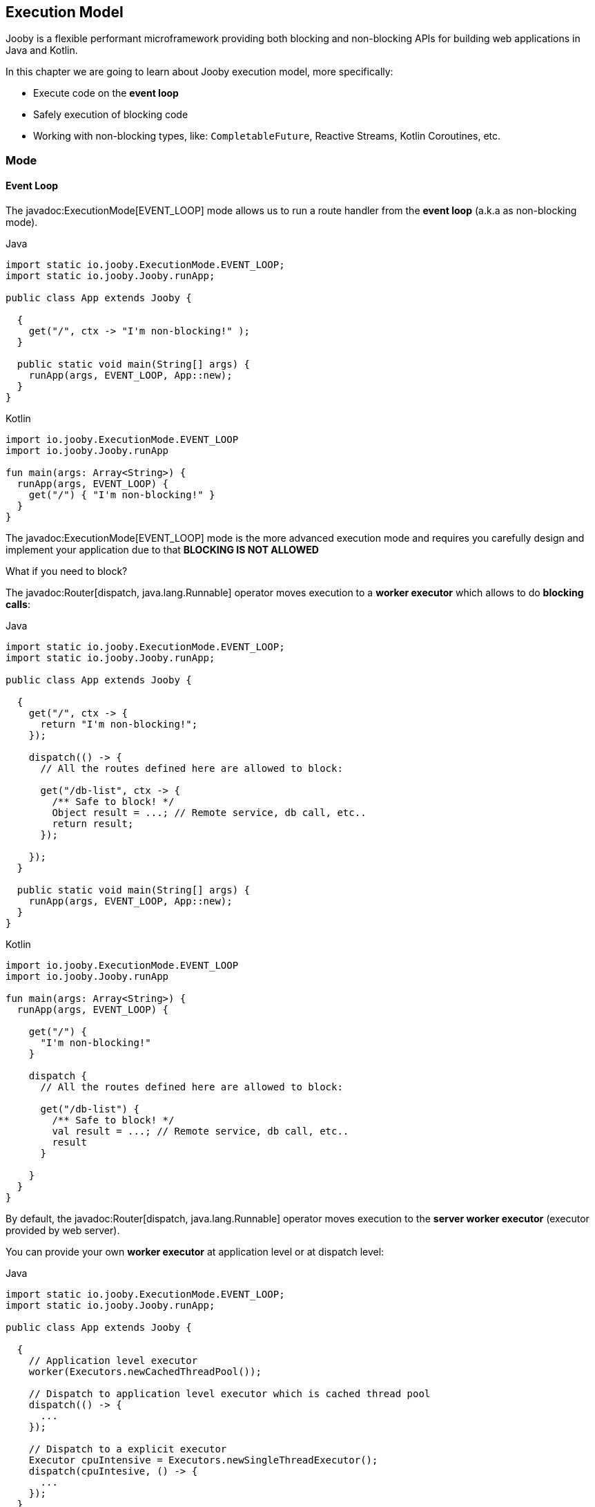 == Execution Model

Jooby is a flexible performant microframework providing both blocking and non-blocking APIs for 
building web applications in Java and Kotlin.

In this chapter we are going to learn about Jooby execution model, more specifically:

- Execute code on the *event loop*

- Safely execution of blocking code

- Working with non-blocking types, like: `CompletableFuture`, Reactive Streams, Kotlin Coroutines, etc.

=== Mode

==== Event Loop

The javadoc:ExecutionMode[EVENT_LOOP] mode allows us to run a route handler from the
*event loop* (a.k.a as non-blocking mode).

.Java
[source,java,role="primary"]
----
import static io.jooby.ExecutionMode.EVENT_LOOP;
import static io.jooby.Jooby.runApp;

public class App extends Jooby {

  {
    get("/", ctx -> "I'm non-blocking!" );
  }

  public static void main(String[] args) {
    runApp(args, EVENT_LOOP, App::new);
  }
}
----

.Kotlin
[source,kotlin,role="secondary"]
----
import io.jooby.ExecutionMode.EVENT_LOOP
import io.jooby.Jooby.runApp

fun main(args: Array<String>) {
  runApp(args, EVENT_LOOP) {
    get("/") { "I'm non-blocking!" }
  }
}
----

The javadoc:ExecutionMode[EVENT_LOOP] mode is the more advanced execution mode and requires you carefully
design and implement your application due to that *BLOCKING IS NOT ALLOWED*

What if you need to block?

The javadoc:Router[dispatch, java.lang.Runnable] operator moves execution to a *worker executor* which 
allows to do *blocking calls*:

.Java
[source,java,role="primary"]
----
import static io.jooby.ExecutionMode.EVENT_LOOP;
import static io.jooby.Jooby.runApp;

public class App extends Jooby {

  {
    get("/", ctx -> {
      return "I'm non-blocking!";
    });
  
    dispatch(() -> {
      // All the routes defined here are allowed to block:

      get("/db-list", ctx -> {
        /** Safe to block! */
        Object result = ...; // Remote service, db call, etc..
        return result;
      });
  
    });
  }

  public static void main(String[] args) {
    runApp(args, EVENT_LOOP, App::new);
  }
}
----

.Kotlin
[source,kotlin,role="secondary"]
----
import io.jooby.ExecutionMode.EVENT_LOOP
import io.jooby.Jooby.runApp

fun main(args: Array<String>) {
  runApp(args, EVENT_LOOP) {

    get("/") {
      "I'm non-blocking!"
    }
  
    dispatch {
      // All the routes defined here are allowed to block:
  
      get("/db-list") {
        /** Safe to block! */
        val result = ...; // Remote service, db call, etc..
        result
      }
  
    }
  }
}
----

By default, the javadoc:Router[dispatch, java.lang.Runnable] operator moves execution to the *server
worker executor* (executor provided by web server).

You can provide your own *worker executor* at application level or at dispatch level: 

.Java
[source,java,role="primary"]
----
import static io.jooby.ExecutionMode.EVENT_LOOP;
import static io.jooby.Jooby.runApp;

public class App extends Jooby {

  {
    // Application level executor
    worker(Executors.newCachedThreadPool());
  
    // Dispatch to application level executor which is cached thread pool
    dispatch(() -> {
      ...
    });
    
    // Dispatch to a explicit executor
    Executor cpuIntensive = Executors.newSingleThreadExecutor();
    dispatch(cpuIntesive, () -> {
      ...
    });
  }

  public static void main(String[] args) {
    runApp(args, EVENT_LOOP, App:new);
  }
}
----

.Kotlin
[source,kotlin,role="secondary"]
----
import io.jooby.ExecutionMode.EVENT_LOOP
import io.jooby.Jooby.runApp

fun main(args: Array<String>) {
  runApp(args, EVENT_LOOP) {
  
    // Application level executor
    worker(Executors.newCachedThreadPool())
  
    // Dispatch to application level executor which is cached thread pool
    dispatch {
      ...
    }
    
    // Dispatch to a explicit executor
    Executor cpuIntensive = Executors.newSingleThreadExecutor()
    dispatch(cpuIntesive) {
      ...
    }
  }
}
----

==== Worker

The javadoc:ExecutionMode[WORKER] mode allows us to do blocking calls from a route handler (a.k.a blocking mode).
You just write code without worrying about blocking calls.

.Java
[source, java,role="primary"]
----
import static io.jooby.ExecutionMode.WORKER;
import static io.jooby.Jooby.runApp;

public class App extends Jooby {

  {
    get("/", ctx -> {
      /** Safe to block! */
      Object result = // Remote service, db call, etc..
      return result;
    });
  }

  public static void main(String[] args) {
    runApp(args, WORKER, App::new);
  }
}
----

.Kotlin
[source, kotlin,role="secondary"]
----
import io.jooby.ExecutionMode.WORKER
import io.jooby.Jooby.runApp

fun main(args: Array<String>) {
  runApp(args, WORKER) {

    get("/") {
      /** Safe to block! */
      val result = ...;// Remote service, db call, etc..
      result
    }
  }
}
----

Like with javadoc:ExecutionMode[EVENT_LOOP] mode, you can provide your own worker executor:

.Java
[source,java,role="primary"]
----
import static io.jooby.ExecutionMode.WORKER;
import static io.jooby.Jooby.runApp;

public class App extends Jooby {

  {
    worker(Executors.newCachedThreadPool());
        
    get("/", ctx -> {
      /** Safe to block from cached thread pool! */
      Object result = // Remote service, db call, etc..
      return result;
    });
  }

  public static void main(String[] args) {
    runApp(args, WORKER, App::new);
  }
}
----

.Kotlin
[source,kotlin,role="secondary"]
----
import io.jooby.ExecutionMode.WORKER
import io.jooby.Jooby.runApp

fun main(args: Array<String>) {
  runApp(args, WORKER) {

    worker(Executors.newCachedThreadPool())
  
    get("/") {
      /** Safe to block from cached thread pool! */
      val result = ...;// Remote service, db call, etc..
      result
    }
  }
}
----

[NOTE]
====
While running in javadoc:ExecutionMode[WORKER] mode, Jooby internally does the dispatch call to the
worker executor. This is done per route, not globally.
====

==== Default

The javadoc:ExecutionMode[DEFAULT] execution mode is a mix between javadoc:ExecutionMode[WORKER] 
and javadoc:ExecutionMode[EVENT_LOOP] modes. This (as name implies) is the default execution mode in Jooby.

Jooby detects the route response type and determines which execution mode fits better.

If the response type is considered non-blocking, then it uses the *event loop*. Otherwise, it uses
the *worker executor*.

A response type is considered *non-blocking* when route handler produces:

- A `CompletableFuture` type
- A https://github.com/ReactiveX/RxJava[RxJava type]
- A https://projectreactor.io/[Reactor type]
- A https://kotlinlang.org/docs/reference/coroutines/coroutines-guide.html[Kotlin coroutine]

.Java
[source, java,role="primary"]
----
import static io.jooby.Jooby.runApp;

public class App extends Jooby {

  {
    get("/non-blocking", ctx -> {
      return CompletableFuture
          .supplyAsync(() -> "I'm non-blocking!")  // <1>    
    });
  
    get("/blocking", ctx -> {
      return "I'm blocking";                       // <2>
    });
  }

  public static void main(String[] args) {
    runApp(args, App::new);
  }
}
----

.Kotlin
[source, kotlin,role="secondary"]
----
import io.jooby.Jooby.runApp

fun main(args: Array<String>) {
  runApp(args) {
    get("/non-blocking") {
      CompletableFuture
          .supplyAsync { "I'm non-blocking!" }  // <1>    
    }
  
    get("/blocking") {
      "I'm blocking"                            // <2>
    }
  }
}
----

<1> `CompletableFuture` is a non-blocking type, run in *event loop*
<2> `String` is a blocking type, run in *worker executor*

[TIP]
====
You are free to use *non-blocking* types in all the other execution mode too. Non-blocking response
types are not specific to the **default mode** execution. All the *default mode* does with them is
to dispatch or not to a *worker executor*.
====

=== Worker Executor

This section described some details about the default *worker executor* provided by web server. The
worker executor is used when:

- Application mode was set to javadoc:ExecutionMode[WORKER]

- Application mode was set to javadoc:ExecutionMode[EVENT_LOOP] and there is a javadoc:Router[dispatch, java.lang.Runnable] call

Each web server provides a default *worker executor*:

- Netty: The javadoc:netty.Netty[text=Netty server] implementation multiply the number of available processors
(with a minimum of 2) by 8.

----
workerThreads = Math.max(Runtime.getRuntime().availableProcessors(), 2) * 8
----

For example `8` cores gives us `64` worker threads.

- Undertow: The javadoc:utow.Utow[text=Undertow server] implementation multiply the number of available processors
(with a minimum of 2) by 8.

----
workerThreads = Math.max(Runtime.getRuntime().availableProcessors(), 2) * 8
----

For example `8` cores gives us `64` worker threads.

- Jetty: The javadoc:jetty.Jetty[text=Jetty server] implementation uses the default configuration
with `200` worker threads.

These are sensible defaults suggested by the server implementation. If you need to increase/decrease
worker threads:

.Java
[source,java,role="primary"]
----
{
  configureServer(server -> {
    server.workerThreads(Number);
  });
}
----

.Kotlin
[source,kotlin,role="secondary"]
----
{
  configureServer { server ->
    server.workerThreads(Number)
  }
}
---- 
